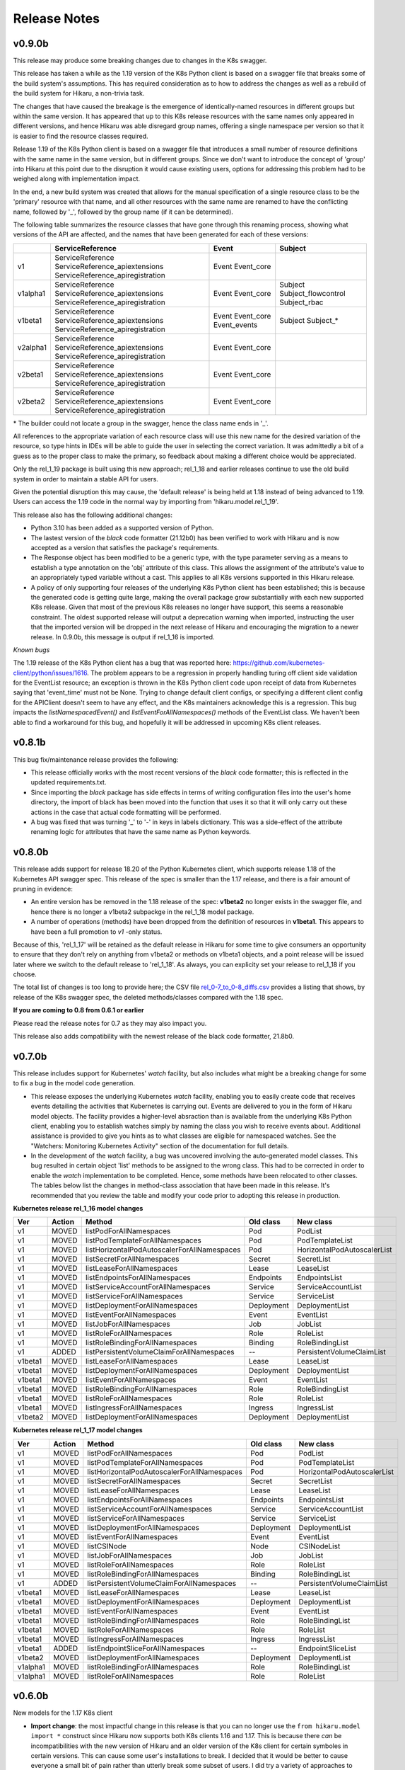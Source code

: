 *************
Release Notes
*************

v0.9.0b
-------

This release may produce some breaking changes due to changes in the K8s swagger.

This release has taken a while as the 1.19 version of the K8s Python client is
based on a swagger file that breaks some of the build system's assumptions.
This has required consideration as to how to address the changes as well as a
rebuild of the build system for Hikaru, a non-trivia task.

The changes that have caused the breakage is the emergence of identically-named
resources in different groups but within the same version. It has appeared that up
to this K8s release resources with the same names only appeared in different
versions, and hence Hikaru was able disregard group names, offering a single
namespace per version so that it is easier to find the resource classes required.

Release 1.19 of the K8s Python client is based on a swagger file that introduces
a small number of resource definitions with the same name in the same version,
but in different groups. Since we don't want to introduce the concept of 'group'
into Hikaru at this point due to the disruption it would cause existing users,
options for addressing this problem had to be weighed along with implementation
impact.

In the end, a new build system was created that allows for the manual
specification of a single resource class to be the 'primary' resource with that
name, and all other resources with the same name are renamed to have the
conflicting name, followed by '_', followed by the group name (if it can be
determined).

The following table summarizes the resource classes that have gone through this
renaming process, showing what versions of the API are affected, and the names
that have been generated for each of these versions:

+----------+----------------------------------+--------------+---------------------+
|          | ServiceReference                 | Event        | Subject             |
+==========+==================================+==============+=====================+
| v1       | ServiceReference                 | Event        |                     |
|          | ServiceReference_apiextensions   | Event_core   |                     |
|          | ServiceReference_apiregistration |              |                     |
+----------+----------------------------------+--------------+---------------------+
| v1alpha1 | ServiceReference                 | Event        | Subject             |
|          | ServiceReference_apiextensions   | Event_core   | Subject_flowcontrol |
|          | ServiceReference_apiregistration |              | Subject_rbac        |
+----------+----------------------------------+--------------+---------------------+
| v1beta1  | ServiceReference                 | Event        | Subject             |
|          | ServiceReference_apiextensions   | Event_core   | Subject_*           |
|          | ServiceReference_apiregistration | Event_events |                     |
+----------+----------------------------------+--------------+---------------------+
| v2alpha1 | ServiceReference                 | Event        |                     |
|          | ServiceReference_apiextensions   | Event_core   |                     |
|          | ServiceReference_apiregistration |              |                     |
+----------+----------------------------------+--------------+---------------------+
| v2beta1  | ServiceReference                 | Event        |                     |
|          | ServiceReference_apiextensions   | Event_core   |                     |
|          | ServiceReference_apiregistration |              |                     |
+----------+----------------------------------+--------------+---------------------+
| v2beta2  | ServiceReference                 | Event        |                     |
|          | ServiceReference_apiextensions   | Event_core   |                     |
|          | ServiceReference_apiregistration |              |                     |
+----------+----------------------------------+--------------+---------------------+

\* The builder could not locate a group in the swagger, hence the class name ends in '_'.

All references to the appropriate variation of each resource class will use this
new name for the desired variation of the resource, so type hints in IDEs
will be able to guide the user in selecting the correct variation. It was
admittedly a bit of a guess as to the proper class to make the primary, so
feedback about making a different choice would be appreciated.

Only the rel_1_19 package is built using this new approach; rel_1_18 and earlier
releases continue to use the old build system in order to maintain a stable API
for users.

Given the potential disruption this may cause, the 'default release' is being
held at 1.18 instead of being advanced to 1.19. Users can access the 1.19 code
in the normal way by importing from 'hikaru.model.rel_1_19'.

This release also has the following additional changes:

- Python 3.10 has been added as a supported version of Python.

- The lastest version of the *black* code formatter (21.12b0) has been verified
  to work with Hikaru and is now accepted as a version that satisfies the package's
  requirements.

- The Response object has been modified to be a generic type, with the type
  parameter serving as a means to establish a type annotation on the 'obj'
  attribute of this class. This allows the assignment of the
  attribute's value to an appropriately typed variable without a cast. This
  applies to all K8s versions supported in this Hikaru release.

- A policy of only supporting four releases of the underlying K8s Python client
  has been established; this is because the generated code is getting quite
  large, making the overall package grow substantially with each new supported
  K8s release. Given that most of the previous K8s releases no longer have
  support, this seems a reasonable constraint. The oldest supported release
  will output a deprecation warning when imported, instructing the user that
  the imported version will be dropped in the next release of Hikaru and
  encouraging the migration to a newer release. In 0.9.0b, this message is
  output if rel_1_16 is imported.

*Known bugs*

The 1.19 release of the K8s Python client has a bug that was reported here:
https://github.com/kubernetes-client/python/issues/1616. The problem appears
to be a regression in properly handling turing off client side validation for
the EventList resource; an exception is thrown in the K8s Python client code
upon receipt of data from Kubernetes saying that 'event_time' must not be None.
Trying to change default client configs, or specifying a different client
config for the APIClient doesn't seem to have any effect, and the K8s maintainers
acknowledge this is a regression. This bug impacts the *listNamespacedEvent()*
and *listEventForAllNamespaces()* methods of the EventList class. We haven't
been able to find a workaround for this bug, and hopefully it will be addressed
in upcoming K8s client releases.

v0.8.1b
-------

This bug fix/maintenance release provides the following:

- This release officially works with the most recent versions of the `black`
  code formatter; this is reflected in the updated requirements.txt.
- Since importing the `black` package has side effects in terms of writing
  configuration files into the user's home directory, the import of black
  has been moved into the function that uses it so that it will only carry
  out these actions in the case that actual code formatting will be performed.
- A bug was fixed that was turning '_' to '-' in keys in labels dictionary.
  This was a side-effect of the attribute renaming logic for attributes that
  have the same name as Python keywords.

v0.8.0b
-------

This release adds support for release 18.20 of the Python Kubernetes
client, which supports release 1.18 of the Kubernetes API swagger spec.
This release of the spec is smaller than the 1.17 release, and there is
a fair amount of pruning in evidence:

- An entire version has be removed in the 1.18 release of the spec:
  **v1beta2** no longer exists in the swagger file, and hence there is no
  longer a v1beta2 subpackge in the rel_1_18 model package.
- A number of operations (methods) have been dropped from the definition of
  resources in **v1beta1**. This appears to have been a full promotion to
  `v1` -only status.

Because of this, 'rel_1_17' will be retained as the default release in Hikaru
for some time to give consumers an opportunity to ensure that they don't rely
on anything from v1beta2 or methods on v1beta1 objects, and a point release
will be issued later where we switch to the default release to 'rel_1_18'.
As always, you can explicity set your release to rel_1_18 if you choose.

The total list of changes is too long to provide here; the CSV file
`rel_0-7_to_0-8_diffs.csv <https://github
.com/haxsaw/hikaru/blob/main/devtools/rel_0-7_to_0-8_diffs.csv>`_
provides a listing that shows, by release of the K8s swagger spec, the deleted
methods/classes compared with the 1.18 spec.

**If you are coming to 0.8 from 0.6.1 or earlier**

Please read the release notes for 0.7 as they may also impact you.

This release also adds compatibility with the newest release of the black
code formatter, 21.8b0.

v0.7.0b
-------

This release includes support for Kubernetes' `watch` facility, but also includes what might
be a breaking change for some to fix a bug in the model code generation.

- This release exposes the underlying Kubernetes `watch` facility, enabling you to easily create
  code that receives events detailing the activities that Kubernetes is carrying out. Events
  are delivered to you in the form of Hikaru model objects. The facility provides a higher-level
  absraction than is available from the underlying K8s Python client, enabling you to establish
  watches simply by naming the class you wish to receive events about. Additional assistance
  is provided to give you hints as to what classes are eligible for namespaced watches. See the
  "Watchers: Monitoring Kubernetes Activity" section of the documentation for full details.
- In the development of the `watch` facility, a bug was uncovered involving the auto-generated
  model classes. This bug resulted in certain object 'list' methods to be assigned to the wrong
  class. This had to be corrected in order to enable the `watch` implementation to be completed.
  Hence, some methods have been relocated to other classes. The tables below list the changes in
  method-class association that have been made in this release. It's recommended that you review
  the table and modify your code prior to adopting this release in production.

**Kubernetes release rel_1_16 model changes**

======== ========== ============================================= ========== ==============================
Ver      Action     Method                                        Old class  New class
======== ========== ============================================= ========== ==============================
v1       MOVED      listPodForAllNamespaces                       Pod        PodList
v1       MOVED      listPodTemplateForAllNamespaces               Pod        PodTemplateList
v1       MOVED      listHorizontalPodAutoscalerForAllNamespaces   Pod        HorizontalPodAutoscalerList
v1       MOVED      listSecretForAllNamespaces                    Secret     SecretList
v1       MOVED      listLeaseForAllNamespaces                     Lease      LeaseList
v1       MOVED      listEndpointsForAllNamespaces                 Endpoints  EndpointsList
v1       MOVED      listServiceAccountForAllNamespaces            Service    ServiceAccountList
v1       MOVED      listServiceForAllNamespaces                   Service    ServiceList
v1       MOVED      listDeploymentForAllNamespaces                Deployment DeploymentList
v1       MOVED      listEventForAllNamespaces                     Event      EventList
v1       MOVED      listJobForAllNamespaces                       Job        JobList
v1       MOVED      listRoleForAllNamespaces                      Role       RoleList
v1       MOVED      listRoleBindingForAllNamespaces               Binding    RoleBindingList
v1       ADDED      listPersistentVolumeClaimForAllNamespaces     --         PersistentVolumeClaimList
v1beta1  MOVED      listLeaseForAllNamespaces                     Lease      LeaseList
v1beta1  MOVED      listDeploymentForAllNamespaces                Deployment DeploymentList
v1beta1  MOVED      listEventForAllNamespaces                     Event      EventList
v1beta1  MOVED      listRoleBindingForAllNamespaces               Role       RoleBindingList
v1beta1  MOVED      listRoleForAllNamespaces                      Role	       RoleList
v1beta1  MOVED      listIngressForAllNamespaces                   Ingress    IngressList
v1beta2  MOVED      listDeploymentForAllNamespaces                Deployment DeploymentList
======== ========== ============================================= ========== ==============================

**Kubernetes release rel_1_17 model changes**

======== ========== ============================================= ========== ==============================
Ver      Action     Method                                        Old class  New class
======== ========== ============================================= ========== ==============================
v1       MOVED      listPodForAllNamespaces                       Pod        PodList
v1       MOVED      listPodTemplateForAllNamespaces               Pod        PodTemplateList
v1       MOVED      listHorizontalPodAutoscalerForAllNamespaces   Pod        HorizontalPodAutoscalerList
v1       MOVED      listSecretForAllNamespaces                    Secret     SecretList
v1       MOVED      listLeaseForAllNamespaces                     Lease      LeaseList
v1       MOVED      listEndpointsForAllNamespaces                 Endpoints  EndpointsList
v1       MOVED      listServiceAccountForAllNamespaces            Service    ServiceAccountList
v1       MOVED      listServiceForAllNamespaces                   Service    ServiceList
v1       MOVED      listDeploymentForAllNamespaces                Deployment DeploymentList
v1       MOVED      listEventForAllNamespaces                     Event      EventList
v1       MOVED      listCSINode                                   Node       CSINodeList
v1       MOVED      listJobForAllNamespaces                       Job        JobList
v1       MOVED      listRoleForAllNamespaces                      Role       RoleList
v1       MOVED      listRoleBindingForAllNamespaces               Binding    RoleBindingList
v1       ADDED      listPersistentVolumeClaimForAllNamespaces     --         PersistentVolumeClaimList
v1beta1  MOVED      listLeaseForAllNamespaces                     Lease      LeaseList
v1beta1  MOVED      listDeploymentForAllNamespaces                Deployment DeploymentList
v1beta1  MOVED      listEventForAllNamespaces                     Event      EventList
v1beta1  MOVED      listRoleBindingForAllNamespaces               Role       RoleBindingList
v1beta1  MOVED      listRoleForAllNamespaces                      Role       RoleList
v1beta1  MOVED      listIngressForAllNamespaces                   Ingress    IngressList
v1beta1  ADDED      listEndpointSliceForAllNamespaces             --         EndpointSliceList
v1beta2  MOVED      listDeploymentForAllNamespaces                Deployment DeploymentList
v1alpha1 MOVED      listRoleBindingForAllNamespaces               Role       RoleBindingList
v1alpha1 MOVED      listRoleForAllNamespaces                      Role       RoleList
======== ========== ============================================= ========== ==============================

v0.6.0b
-------

New models for the 1.17 K8s client

- **Import change**: the most impactful change in this release is that you can no longer
  use the ``from hikaru.model import *`` construct since Hikaru now supports both K8s clients
  1.16 and 1.17. This is because there *can* be incompatibilities with the new version of
  Hikaru and an older version of the K8s client for certain symboles in certain versions.
  This can cause some user's installations to break. I decided that it would be better to
  cause everyone a small bit of pain rather than utterly break some subset of users. I did
  try a variety of approaches to work around this, but everything else had other effects that
  impacted some aspect of Hikaru's value proposition. So sorry for the imposition, but you
  now have to import from a specific release such as ``from hikaru.model.rel_1_16 import *``.
  Hopefully such a change won't be needed again.
- Hikaru now supports both the 1.16 and 1.17 versions of the Kubernetes Python client. These
  are in packages ``rel_1_16`` and ``rel_1_17`` in the ``model`` package, respectively. It's
  a good idea to stick with importing the package that matches your version of the K8s client
  package, although in general things don't break if you stay in the v1 version.
- Have blessed support for the newest version of the ``black`` code formatter, so you can now
  upgrade that package and still have things work properly.

v0.5.1b
-------

A bug fix and requirements update release.

- Fixed a bug in the handling of sub-objects of NodeStatus. An attribute in DaemonEndpoint
  has a name that is capitalized and had been lower-cased previously to match the case
  usage in the K8s Python client, however properly formatted dicts that use the proper
  case for the attribute (Port) encounter a failure when using the from_yaml() method
  on Node. A fix for this bug and others like it that might creep in has been added.
- As the 'black' code formatter has been released, the requirements.txt file has been
  updated to reflect the range of releases of this package that Hikaru has validated
  work as expected.
- Corrected a typo regarding the supported release of the K8s Python client in the doc.

v0.5b
-----

- Hikaru has acquired a set of higher-level *CRUD*-style methods on HikaruDocumentBase
  subclasses. These have a simpler interface and while they can do a bit less (no
  async), they also
  have consistent names and more uniform arguments. For the full capability of the API
  you can continue to use the existing more verbosely-named methods.
- CRUD-supporting classes that implement an **update()** method are also now context
  managers; you can use an instance in a ``with`` statement block and at the end of the
  block the object's ``update()`` method will be called if there were no exceptions
  in the block. You can also optionally apply a wrapper, **rollback_cm()**, that
  will cause of the previous state of the context object to be restored if an
  exception occurs during the ``with`` statement.
- Added a **merge()** method to HikaruBase the can merge the contents of one object
  into another. Merges can either only merge new values or else overwrite all values
  of the target object.
- Fixed a bug in the field catalog where you can sometimes get duplicated field
  entries.
- Fixed a bug in handling timestamps from K8s; now returns a properly formatted
  string instead of a datetime object.
- Fixed a bug in creating 'empty' instances so that they always round-trip
  properly (this was mostly an issue in testing).
- Fixed a bug in building Hikaru model modules from the swagger spec file where certain
  objects were being incorrectly created as subclasses of HikaruDocumentBase.
- Fixed a bug in class registration where subclasses weren't being created when nested
  inside of other document classes (for instance, a MyPod subclass of Pod not being used
  when reading a PodList), and to properly support existing classes that have apiVersion
  values that are actually both a group and version.
- Fixed the bug where the ``body`` argument wasn't being passed on to the Kubernetes
  Python client for certain ``delete*()`` methods.
- Pinned Hikaru to a specific version of black since we're currently using some internal
  interface and black's public API isn't available yet.
- The ``object_at_path()`` method now can properly navigate to specific dictionary
  entries from the results of a ``diff()`` that finds differences in two dicts.

v0.4b
-----

Hikaru had to break the API contract implied by the semantic version number as the
``model`` sub-package structure has changed to support future features; this will
slightly change the API for import statements (see below). This should be a one-time
change.

- Integrated the official Kubernetes Python client with the Hikaru classes; you can now
  invoke relevant operations from the objects that the operations involve, for example
  creating a Pod directly from the Pod object. More work remains to create high-level
  interfaces on these basic operations. Because of this integration, Hikaru now requires
  the Kubernetes Python client, so be sure to upgrade your dependencies. Usage is
  covered in the documentation. Additionally, there is currently no support in Hikaru
  itself for other Kubernetes Python client abilities such as ``watch`` and ``stream``.
  Hikaru can still be used with these facilities, but you'll need to run the Hikaru
  objects into Python dicts and use the lower-level Kubernetes interfaces.
- Added support for multiple releases for Kubernetes in the **model** subpackage.
  Users will now be able to direct their code to use Hikaru objects from a specific
  Kubernetes release. If you don't need work with multiple releases, Hikaru makes
  sensible choices for defaults and you can query what release Hikaru is defaulting to.
  Release selection can be global for a program or on a per-thread basis. See the
  documentation for the functions **get_default_release()**, **set_default_release()**,
  and **set_global_default_release()**.
- Added the ability for users to create their own derived classes of Hikaru document
  classes such as ``Pod`` or ``Deployment``, and then register their new subclass
  with Hikaru so that it will make instances of the user's class instead of the parent
  class. For details, see the documentation for the **register_version_kind_class()**
  function. **NOTE**: There is currently no support in Hikaru for sending custom
  operators into Kubernetes; you'll need to access the lower-level Kubernetes client
  if you want to do that currently.
- Enriched the output of the **diff()** method of HikaruBase objects to provide more details
  on the difference as well as the differing values in the ``DiffDetail`` dataclass. You
  can now see exactly what was added/removed/modified.
- As part of the revamp to support multiple releases, added a **documents** modules that
  provides a view of just the ``HikaruDocumentBase`` subclasses if all you require in
  your namespace are the top-level classes. This keeps the namespace from getting cluttered.
- Modified the approach to annotations previously taken that now allows forward references
  to classes and cyclic dependencies. Hence, recursive objects can now be directly
  represented in the model files, and objects with mutual references can be created. This
  eliminates the need for the workarounds for ``JSONSchemaProps`` in previous releases.
- Fixed a bug in populating the field catalog that each HikaruBase object maintains; now
  all fields are always properly reported after a repopulate_catalog() call.

.. note::

    Hikaru was integration tested on K3s and some issues have emerged. The following are
    known problems and will be investigated further:

    - Using the **APIServerList.listAPIService()** class method results in an exception
      in the underlying Kubernetes Python client when processing the results from K3s; it
      complains about a field that is None that is supposed to be required. It is unclear if
      the problem lies in the client code or in what is sent back from K3s.
    - Some methods of **Scale** don't return with success although the calls seem to
      operate correctly. Reading Scales from other objects like a ReplicationController
      yields correct results, patching a Scale results in an error 'object not found'.
      More investigation is needed to determine if the methods are being used incorrectly
      of if the issue is with K3s.
    - The following objects and/or methods haven't been integration tested:

      ===============================  =========================================
      Class/Method                     Issue
      ===============================  =========================================
      Binding                          Marked as deprecated; not tested
      ControllerRevision               Documented as internal; skipped
      LocalSubjectAccessReview (CRUD)  Need useful examples
      MutatingWebhookConfiguration     Need useful examples
      Node.createNode()                Need a better dev environment
      SubjectAccessReview (CRUD)       Need useful examples
      SubjectAccessRulesReview (CRUD)  Need useful examples
      StorageClass (CRUD)              Need useful examples
      SubjectAccessReivew (CRUD)       Need useful examples
      TokenReview (CRUD)               Need useful examples
      VolumeAttachment (CRUD)          Need useful examples
      \'collection\' methods           Need useful examples
      ===============================  =========================================

      In many cases, tests reading lists of these objects has been conducted successfully,
      but good examples of CRUD operations on these objects are required to put
      together some illustrative tests. In some cases, the existing infrastructure
      is an impediment.

      As it has been tested that **every** Hikaru method can be called which
      in turn invokes the underlying Kubernetes Python client API call and all arguments
      are passed successfully, not all argument combinations into Hikaru methods have
      been tested. However, both async and dry run calls have been minimally tested and
      operate properly.

v0.3b
------

- Implemented a solution for the recursive objects in the `apiextensions` group in the swagger spec file. Hikaru now models all objects in the Kubernetes swagger spec and, with the exception of some attributes in a single object, all types are properly annotated on all `apiextensions` objects.
- Fixed a bug for YAML, JSON, and Python dicts generated from Hikaru objects; previously, the renamed keywords such as `except_` or `continue_` weren't being changed back to their original forms when generating YAML, JSON or Python dicts. This has now been corrected.
- Put in workarounds for properties in YAML that start with **$**; in Hikaru objects, these are replaced with the prefix **dollar_**, so **$ref** becomes **dollar_ref**. These are transformed back when going from Hikaru objects to YAML, JSON, or a Python dict.

v0.2a0
------

- Added support a new two new styles of generated code from `get_python_source()`: the 'black' style, using the 'black' formatter, and None, which outputs syntactically correct Python but with no formatting at all (this is the fastest generation option and is good if the code is going to be dynamically executed).
- New `get_type_warnings()` method on HikaruBase objects; compares actual values with the types currently populating an instance, and looks for required values that are missing. Generates a list of warning records for any problems found.
- New `diff()` method of HikaruBase; compares to object hierarchies and generates difference records indicating where they are different.
- Removed dead code.
- Improved and documented all exceptions that are raised.
- Added support for round-tripping between YAML, Python objects, Python source, JSON, and Python dicts. You can now start with any of these, move between them, and get back the original representation.
- Raised testing coverage to 99% overall.
- Documentation updates; includes a section on patterns and recipes.

v0.1.1a0
--------

Bug fix; when creating Python source, when literal dicts were being written out,
non-string values were quoted as if they were strings. Now all dict values appropriately
include quotes.

v0.1a0
------

Initial release

